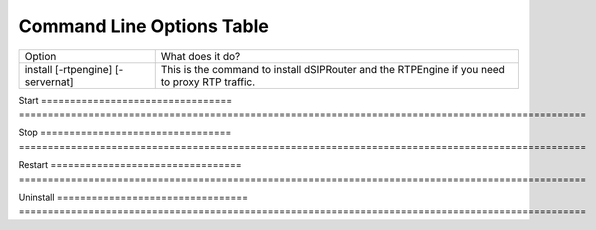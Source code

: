 Command Line Options Table
==========================

=================================   =================================================================================================
Option                              What does it do?
install [-rtpengine] [-servernat]   This is the command to install dSIPRouter and the RTPEngine
                                    if you need to proxy RTP traffic.
=================================   =================================================================================================

Start
=================================   ==================================================================================================

Stop
=================================   ==================================================================================================

Restart
=================================   ==================================================================================================

Uninstall
=================================   ==================================================================================================

